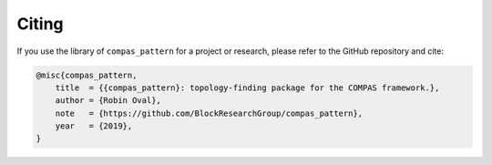 ********************************************************************************
Citing
********************************************************************************

If you use the library of ``compas_pattern`` for a project or research, please refer to the GitHub repository and cite:

.. code-block:: latex

    @misc{compas_pattern,
        title  = {{compas_pattern}: topology-finding package for the COMPAS framework.},
        author = {Robin Oval},
        note   = {https://github.com/BlockResearchGroup/compas_pattern},
        year   = {2019},
    }